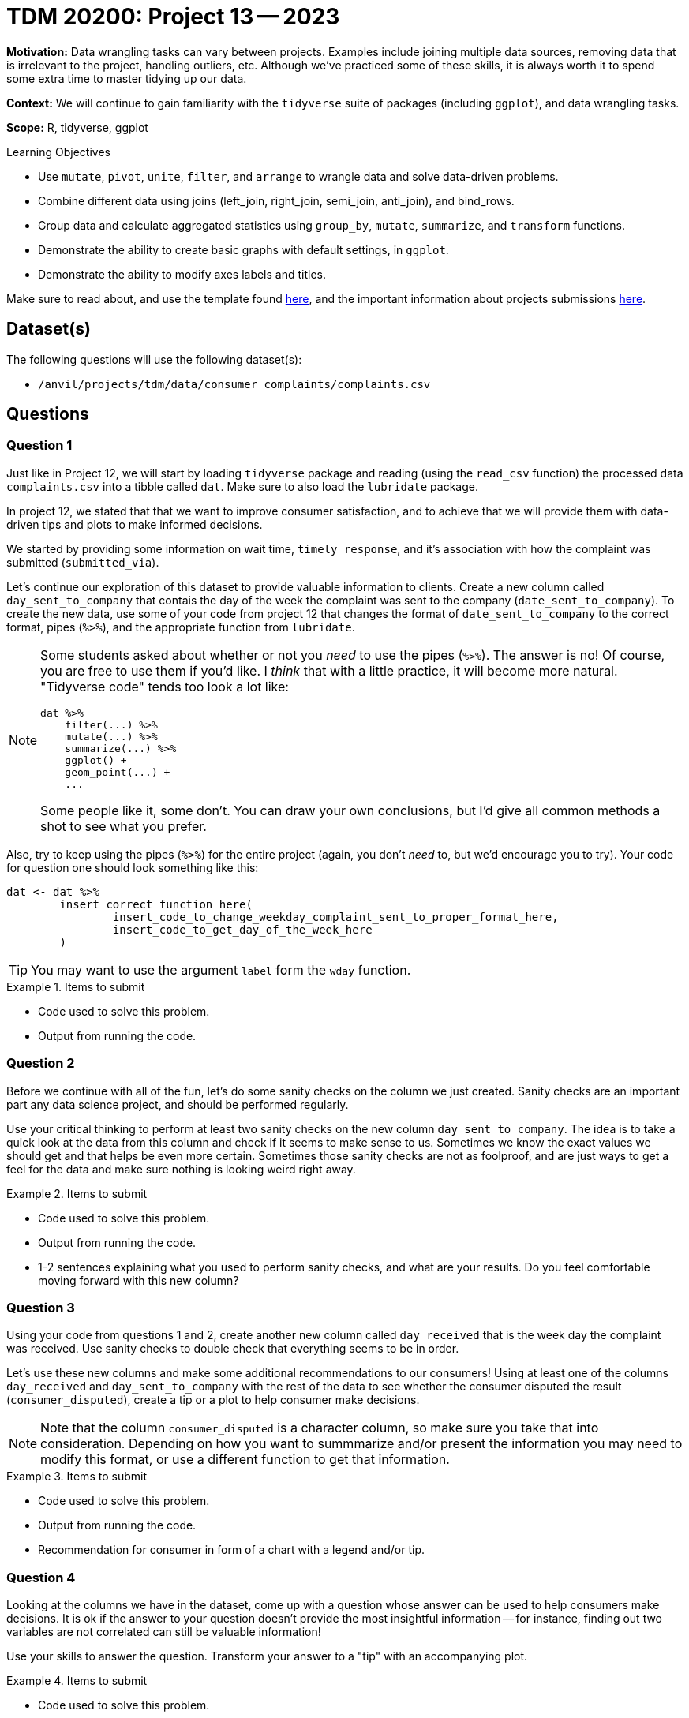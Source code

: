 = TDM 20200: Project 13 -- 2023

**Motivation:** Data wrangling tasks can vary between projects. Examples include joining multiple data sources, removing data that is irrelevant to the project, handling outliers, etc. Although we've practiced some of these skills, it is always worth it to spend some extra time to master tidying up our data.

**Context:** We will continue to gain familiarity with the `tidyverse` suite of packages (including `ggplot`), and data wrangling tasks.

**Scope:** R, tidyverse, ggplot

.Learning Objectives
****
- Use `mutate`, `pivot`, `unite`, `filter`, and `arrange` to wrangle data and solve data-driven problems.
- Combine different data using joins (left_join, right_join, semi_join, anti_join), and bind_rows.
- Group data and calculate aggregated statistics using `group_by`, `mutate`, `summarize`, and `transform` functions.
- Demonstrate the ability to create basic graphs with default settings, in `ggplot`.
- Demonstrate the ability to modify axes labels and titles.
****

Make sure to read about, and use the template found xref:templates.adoc[here], and the important information about projects submissions xref:submissions.adoc[here].

== Dataset(s)

The following questions will use the following dataset(s):

- `/anvil/projects/tdm/data/consumer_complaints/complaints.csv`

== Questions

=== Question 1

Just like in Project 12, we will start by loading `tidyverse` package and reading (using the `read_csv` function) the processed data `complaints.csv` into a tibble called `dat`. Make sure to also load the `lubridate` package.

In project 12, we stated that that we want to improve consumer satisfaction, and to achieve that we will provide them with data-driven tips and plots to make informed decisions. 

We started by providing some information on wait time, `timely_response`, and it's association with how the complaint was submitted (`submitted_via`).

Let's continue our exploration of this dataset to provide valuable information to clients. Create a new column called `day_sent_to_company` that contais the day of the week the complaint was sent to the company (`date_sent_to_company`). To create the new data, use some of your code from project 12 that changes the format of `date_sent_to_company` to the correct format, pipes (`%>%`), and the appropriate function from `lubridate`. 

[NOTE]
====
Some students asked about whether or not you _need_ to use the pipes (`%>%`). The answer is no! Of course, you are free to use them if you'd like. I _think_ that with a little practice, it will become more natural. "Tidyverse code" tends too look a lot like:

[source,r]
----
dat %>%
    filter(...) %>%
    mutate(...) %>%
    summarize(...) %>%
    ggplot() +
    geom_point(...) +
    ...
----

Some people like it, some don't. You can draw your own conclusions, but I'd give all common methods a shot to see what you prefer.
====

Also, try to keep using the pipes (`%>%`) for the entire project (again, you don't _need_ to, but we'd encourage you to try). Your code for question one should look something like this:

[source,r]
----
dat <- dat %>%
        insert_correct_function_here(
                insert_code_to_change_weekday_complaint_sent_to_proper_format_here,
                insert_code_to_get_day_of_the_week_here
        ) 
----

[TIP]
====
You may want to use the argument `label` form the `wday` function.
====

.Items to submit
====
- Code used to solve this problem.
- Output from running the code.
====

=== Question 2

Before we continue with all of the fun, let's do some sanity checks on the column we just created. Sanity checks are an important part any data science project, and should be performed regularly. 

Use your critical thinking to perform at least two sanity checks on the new column `day_sent_to_company`. The idea is to take a quick look at the data from this column and check if it seems to make sense to us. Sometimes we know the exact values we should get and that helps be even more certain. Sometimes those sanity checks are not as foolproof, and are just ways to get a feel for the data and make sure nothing is looking weird right away. 

.Items to submit
====
- Code used to solve this problem.
- Output from running the code.
- 1-2 sentences explaining what you used to perform sanity checks, and what are your results. Do you feel comfortable moving forward with this new column?
====

=== Question 3

Using your code from questions 1 and 2, create another new column called `day_received` that is the week day the complaint was received. Use sanity checks to double check that everything seems to be in order.

Let's use these new columns and make some additional recommendations to our consumers! Using at least one of the columns `day_received` and `day_sent_to_company` with the rest of the data to see whether the consumer disputed the result (`consumer_disputed`), create a tip or a plot to help consumer make decisions. 

[NOTE]
====
Note that the column `consumer_disputed` is a character column, so make sure you take that into consideration. Depending on how you want to summmarize and/or present the information you may need to modify this format, or use a different function to get that information.
====

.Items to submit
====
- Code used to solve this problem.
- Output from running the code.
- Recommendation for consumer in form of a chart with a legend and/or tip.
====

=== Question 4

Looking at the columns we have in the dataset, come up with a question whose answer can be used to help consumers make decisions. It is ok if the answer to your question doesn't provide the most insightful information -- for instance, finding out two variables are not correlated can still be valuable information!

Use your skills to answer the question. Transform your answer to a "tip" with an accompanying plot.

.Items to submit
====
- Code used to solve this problem.
- Output from running the code.
- 1-2 sentences with your question.
- Answer to your question.
- Recommendation to consumer via tip and plot.
====

[WARNING]
====
_Please_ make sure to double check that your submission is complete, and contains all of your code and output before submitting. If you are on a spotty internet connection, it is recommended to download your submission after submitting it to make sure what you _think_ you submitted, was what you _actually_ submitted.

In addition, please review our xref:submissions.adoc[submission guidelines] before submitting your project.
====